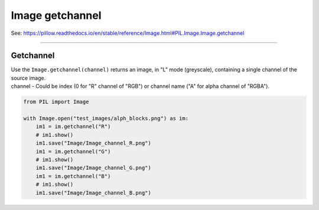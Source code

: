 ==========================
Image getchannel
==========================

| See: https://pillow.readthedocs.io/en/stable/reference/Image.html#PIL.Image.Image.getchannel

----

Getchannel
----------------------------

| Use the ``Image.getchannel(channel)`` returns an image, in "L" mode (greyscale), containing a single channel of the source image.
| channel - Could be index (0 for "R" channel of "RGB") or channel name ("A" for alpha channel of "RGBA").


.. code-block:: python

    from PIL import Image

    with Image.open("test_images/alph_blocks.png") as im:
        im1 = im.getchannel("R")
        # im1.show()
        im1.save("Image/Image_channel_R.png")
        im1 = im.getchannel("G")
        # im1.show()
        im1.save("Image/Image_channel_G.png")
        im1 = im.getchannel("B")
        # im1.show()
        im1.save("Image/Image_channel_B.png")
    

.. image:: images/compare_channel.png
    :scale: 50%
    :align: center


                


